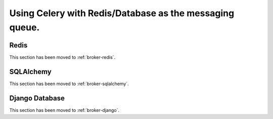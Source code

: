 .. _tut-otherqueues:

==========================================================
 Using Celery with Redis/Database as the messaging queue.
==========================================================

.. _otherqueues-redis:

Redis
=====

This section has been moved to :ref:`broker-redis`.

.. _otherqueues-sqlalchemy:

SQLAlchemy
==========

This section has been moved to :ref:`broker-sqlalchemy`.

.. _otherqueues-django:

Django Database
===============

This section has been moved to :ref:`broker-django`.
